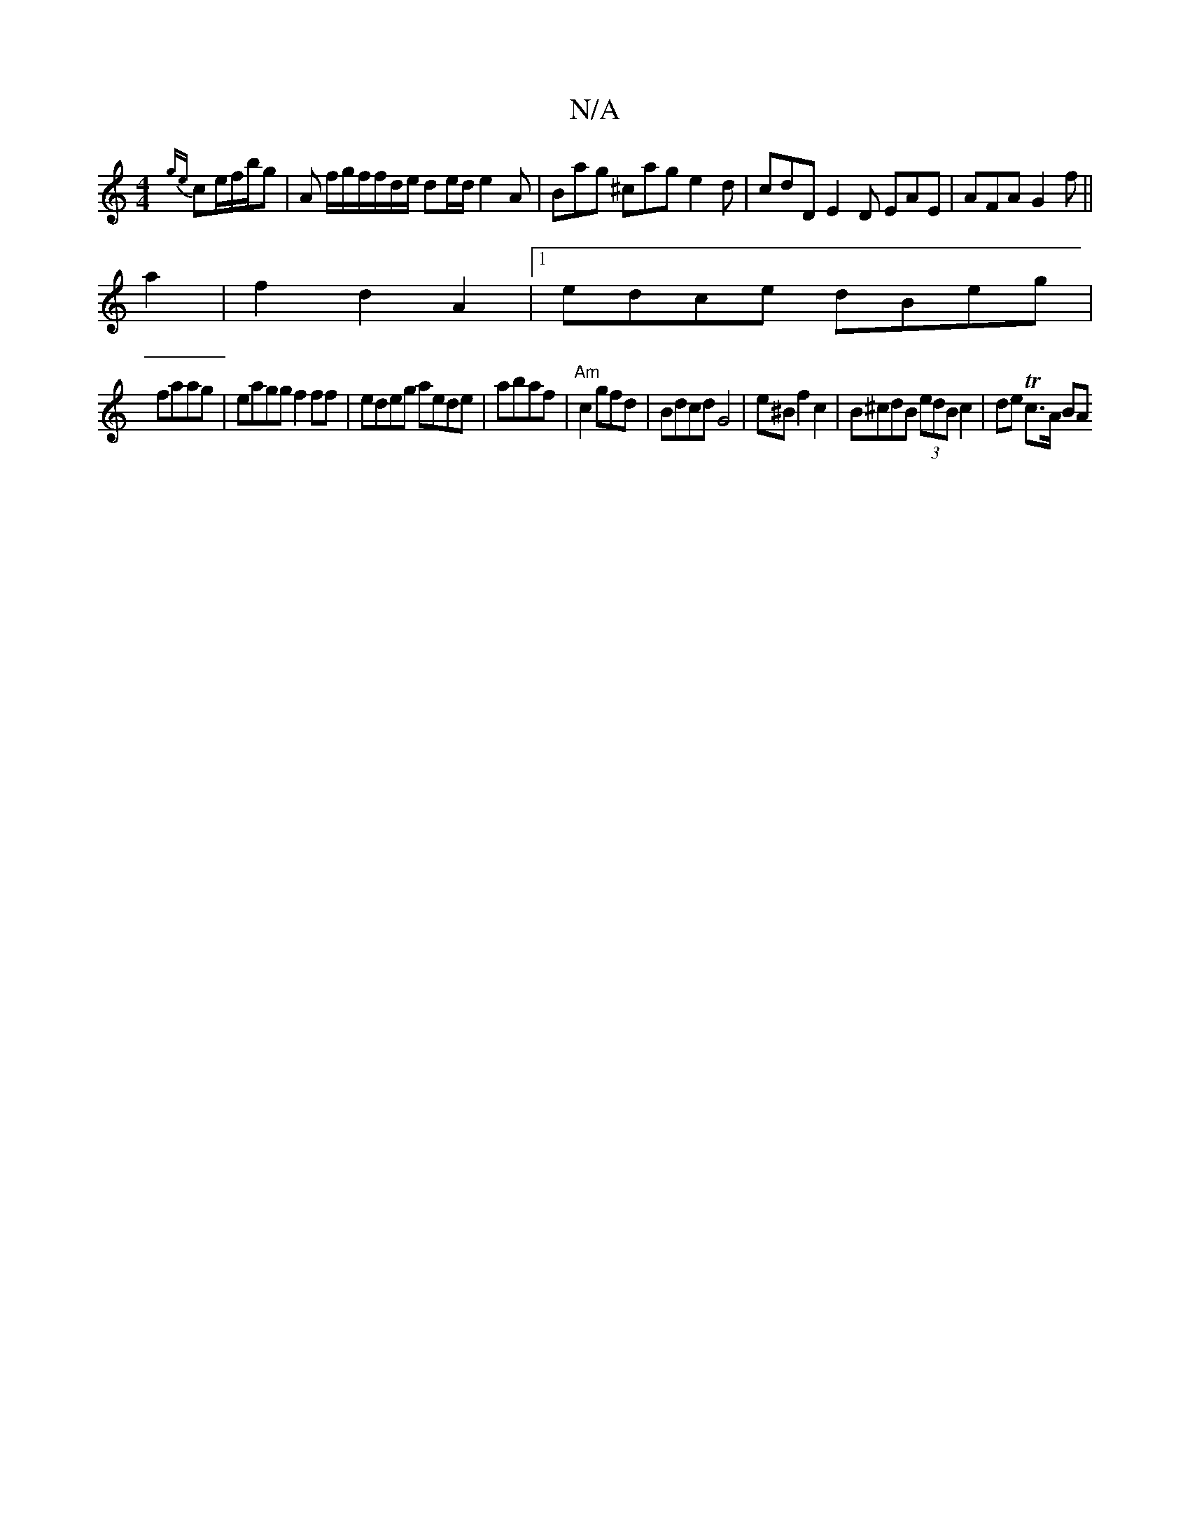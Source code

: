 X:1
T:N/A
M:4/4
R:N/A
K:Cmajor
{ge}ce/f/b/g | A f/g/f/f/d/e/ de/d/ e2A | Bag ^cag e2d | cdD E2D EAE|AFA G2 f ||
a2|f2 d2 A2 |1 edce dBeg|
faag | eagg f2ff|edeg aede|abaf| "Am"c2 gfd | Bdcd G4 | e^B f2 c2 | B^cdB (3edB c2|de Tc>A BA